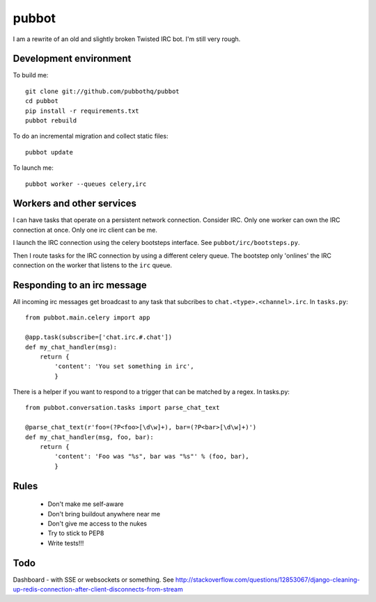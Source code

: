 ======
pubbot
======

I am a rewrite of an old and slightly broken Twisted IRC bot. I'm still very rough.


Development environment
=======================

To build me::

    git clone git://github.com/pubbothq/pubbot
    cd pubbot
    pip install -r requirements.txt
    pubbot rebuild

To do an incremental migration and collect static files::

    pubbot update

To launch me::

    pubbot worker --queues celery,irc


Workers and other services
==========================

I can have tasks that operate on a persistent network connection. Consider IRC. Only one worker can own the IRC connection at once. Only one irc client can be me.

I launch the IRC connection using the celery bootsteps interface. See ``pubbot/irc/bootsteps.py``.

Then I route tasks for the IRC connection by using a different celery queue. The bootstep only 'onlines' the IRC connection on the worker that listens to the ``irc`` queue.


Responding to an irc message
============================

All incoming irc messages get broadcast to any task that subcribes to ``chat.<type>.<channel>.irc``. In ``tasks.py``::

    from pubbot.main.celery import app

    @app.task(subscribe=['chat.irc.#.chat'])
    def my_chat_handler(msg):
        return {
            'content': 'You set something in irc',
            }

There is a helper if you want to respond to a trigger that can be matched by a regex. In tasks.py::

    from pubbot.conversation.tasks import parse_chat_text

    @parse_chat_text(r'foo=(?P<foo>[\d\w]+), bar=(?P<bar>[\d\w]+)')
    def my_chat_handler(msg, foo, bar):
        return {
            'content': 'Foo was "%s", bar was "%s"' % (foo, bar),
            }


Rules
=====

 * Don't make me self-aware
 * Don't bring buildout anywhere near me
 * Don't give me access to the nukes
 * Try to stick to PEP8
 * Write tests!!!


Todo
====

Dashboard - with SSE or websockets or something. See http://stackoverflow.com/questions/12853067/django-cleaning-up-redis-connection-after-client-disconnects-from-stream

